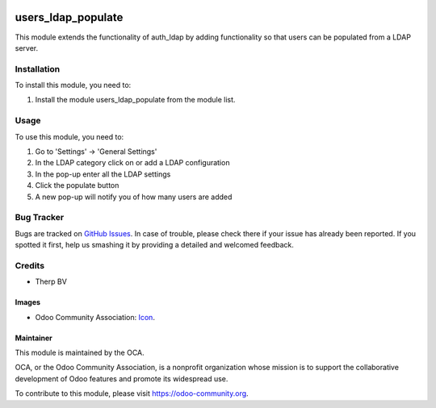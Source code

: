 .. image:: https://img.shields.io/badge/licence-AGPL--3-blue.svg
   :target: http://www.gnu.org/licenses/agpl-3.0-standalone.html
   :alt: License: AGPL-3

===================
users_ldap_populate
===================

This module extends the functionality of auth_ldap by adding functionality so
that users can be populated from a LDAP server.

Installation
============

To install this module, you need to:

#. Install the module users_ldap_populate from the module list.

Usage
=====

To use this module, you need to:

#. Go to 'Settings' -> 'General Settings'
#. In the LDAP category click on or add a LDAP configuration
#. In the pop-up enter all the LDAP settings
#. Click the populate button
#. A new pop-up will notify you of how many users are added

.. image:: https://odoo-community.org/website/image/ir.attachment/5784_f2813bd/datas
   :alt: Try me on Runbot
   :target: https://runbot.odoo-community.org/runbot/{server-tools}/{10.0}

.. repo_id is available in https://github.com/OCA/maintainer-tools/blob/master/tools/repos_with_ids.txt
.. branch is "8.0" for example

Bug Tracker
===========

Bugs are tracked on `GitHub Issues
<https://github.com/OCA/{server-tools}/issues>`_. In case of trouble, please
check there if your issue has already been reported. If you spotted it first,
help us smashing it by providing a detailed and welcomed feedback.

Credits
=======

* Therp BV

Images
------

* Odoo Community Association: `Icon <https://github.com/OCA/maintainer-tools/blob/master/template/module/static/description/icon.svg>`_.

Maintainer
----------

.. image:: https://odoo-community.org/logo.png
   :alt: Odoo Community Association
   :target: https://odoo-community.org

This module is maintained by the OCA.

OCA, or the Odoo Community Association, is a nonprofit organization whose
mission is to support the collaborative development of Odoo features and
promote its widespread use.

To contribute to this module, please visit https://odoo-community.org.
